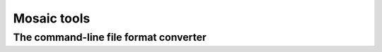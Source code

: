 Mosaic tools
############

The command-line file format converter
--------------------------------------

